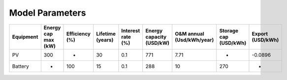 Model Parameters
================

+-----------+---------------------+----------------+------------------+-------------------+--------------------------+---------------------------+-----------------------+------------------+
| Equipment | Energy cap max (kW) | Efficiency (%) | Lifetime (years) | Interest rate (%) | Energy capacity (USD/kW) | O&M annual (Usd/kWh/year) | Storage cap (USD/kWh) | Export (USD/kWh) |
+===========+=====================+================+==================+===================+==========================+===========================+=======================+==================+
| PV        | 300                 | -              | 30               | 0.1               | 771                      | 7.71                      | -                     | -0.0896          |
+-----------+---------------------+----------------+------------------+-------------------+--------------------------+---------------------------+-----------------------+------------------+
| Battery   | -                   | 100            | 15               | 0.1               | 288                      | 10                        | 270                   | -                |
+-----------+---------------------+----------------+------------------+-------------------+--------------------------+---------------------------+-----------------------+------------------+